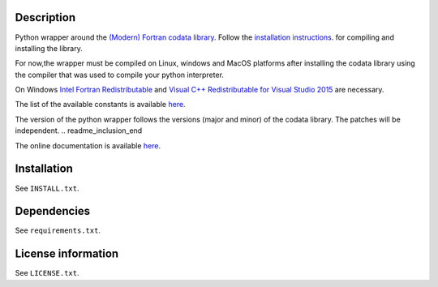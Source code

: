 Description
============
.. readme_inclusion_start
Python wrapper around the
`(Modern) Fortran codata library <https://milanskocic.github.io/codata/index.html>`_.
Follow the `installation instructions <https://milanskocic.github.io/codata/md_introduction_install.html>`_.
for compiling and installing the library.

For now,the wrapper must be compiled on Linux, windows and MacOS platforms
after installing the codata library using the compiler that was used to compile your python interpreter.

On Windows 
`Intel Fortran Redistributable <https://www.intel.com/content/www/us/en/developer/articles/tool/compilers-redistributable-libraries-by-version.html>`_ 
and 
`Visual C++ Redistributable for Visual Studio 2015 <https://www.microsoft.com/en-us/download/details.aspx?id=48145>`_
are necessary.

The list of the available constants is available 
`here <https://milanskocic.github.io/codata/md_introduction_raw_codata.html>`_.

The version of the python wrapper follows the versions (major and minor) of the codata library.
The patches will be independent.
.. readme_inclusion_end

The online documentation is available `here <https://milanskocic.github.io/pycodata/index.html>`_.

Installation
===================
See  ``INSTALL.txt``.

Dependencies
================

See ``requirements.txt``.


License information
===========================
See ``LICENSE.txt``.